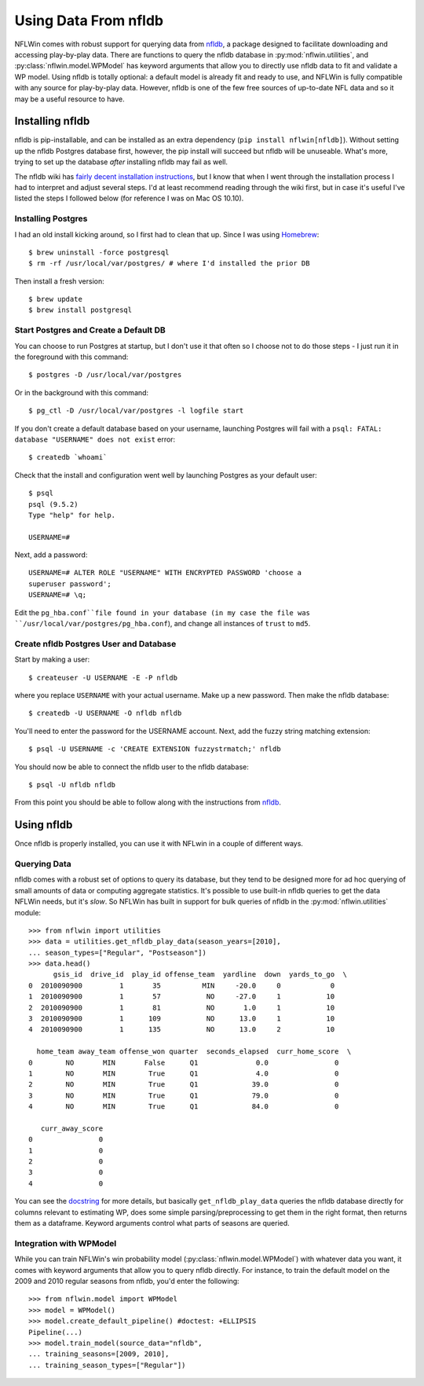.. _nfldb-install:

Using Data From nfldb
=======================================

NFLWin comes with robust support for querying data from `nfldb
<https://github.com/BurntSushi/nfldb>`_, a package designed to
facilitate downloading and accessing play-by-play data. There are
functions to query the nfldb database in :py:mod:`nflwin.utilities`,
and :py:class:`nflwin.model.WPModel` has keyword arguments that allow
you to directly use nfldb data to fit and validate a WP model. Using
nfldb is totally optional: a default model is already fit and ready to
use, and NFLWin is fully compatible with any source for play-by-play
data. However, nfldb is one of the few free sources of up-to-date NFL
data and so it may be a useful resource to have. 


Installing nfldb
--------------------------------

nfldb is pip-installable, and can be installed as an extra dependency
(``pip install nflwin[nfldb]``). Without setting up the nfldb
Postgres database first, however, the pip install will succeed but
nfldb will be unuseable. What's more, trying to set up the database
*after* installing nfldb may fail as well. 

The nfldb wiki has `fairly decent installation instructions
<https://github.com/BurntSushi/nfldb/wiki/Installation>`_, but I know
that when I went through the installation process I had to interpret
and adjust several steps. I'd at least recommend reading through the
wiki first, but in case it's useful 
I've listed the steps I followed below (for reference I was on Mac OS 10.10).


Installing Postgres
^^^^^^^^^^^^^^^^^^^^^^^^^^^^^^^^^
I had an old install kicking around, so I first had to clean that up.
Since I was using `Homebrew <http://brew.sh/>`_::

  $ brew uninstall -force postgresql
  $ rm -rf /usr/local/var/postgres/ # where I'd installed the prior DB

Then install a fresh version::
  
  $ brew update
  $ brew install postgresql


Start Postgres and Create a Default DB
^^^^^^^^^^^^^^^^^^^^^^^^^^^^^^^^^^^^^^^
You can choose to run Postgres at startup, but I don't use it that
often so I choose not to do those steps - I just run it in the
foreground with this command::

  $ postgres -D /usr/local/var/postgres

Or in the background with this command::
  
  $ pg_ctl -D /usr/local/var/postgres -l logfile start

If you don't create a default database based on your username,
launching Postgres will fail with a ``psql: FATAL:  database
"USERNAME" does not exist`` error::

  $ createdb `whoami`

Check that the install and configuration went well by launching
Postgres as your default user::

  $ psql
  psql (9.5.2)
  Type "help" for help.

  USERNAME=#

Next, add a password::

  USERNAME=# ALTER ROLE "USERNAME" WITH ENCRYPTED PASSWORD 'choose a
  superuser password';
  USERNAME=# \q;

Edit the ``pg_hba.conf``file found in your database (in my case the
file was 
``/usr/local/var/postgres/pg_hba.conf``), and change all instances of
``trust`` to ``md5``. 

Create nfldb Postgres User and Database
^^^^^^^^^^^^^^^^^^^^^^^^^^^^^^^^^^^^^^^^^^^^^^^^^^^^^
Start by making a user::

  $ createuser -U USERNAME -E -P nfldb

where you replace ``USERNAME`` with your actual username. Make up a
new password. Then make the nfldb database::

  $ createdb -U USERNAME -O nfldb nfldb

You'll need to enter the password for the USERNAME account. Next, add
the fuzzy string matching extension::

  $ psql -U USERNAME -c 'CREATE EXTENSION fuzzystrmatch;' nfldb

You should now be able to connect the nfldb user to the nfldb
database::

  $ psql -U nfldb nfldb

From this point you should be able to follow along with the
instructions from `nfldb
<https://github.com/BurntSushi/nfldb/wiki/Installation#importing-the-nfldb-database>`_. 

Using nfldb
----------------------

Once nfldb is properly installed, you can use it with NFLwin in a
couple of different ways.

Querying Data
^^^^^^^^^^^^^^^^^^^^^^^^^^^
nfldb comes with a robust set of options to query its database, but
they tend to be designed more for ad hoc querying of small amounts of
data or computing aggregate statistics. It's possible to use built-in
nfldb queries to get the data NFLWin needs, but it's *slow*. So NFLWin
has built in support for bulk queries of nfldb in the
:py:mod:`nflwin.utilities` module::

      >>> from nflwin import utilities
      >>> data = utilities.get_nfldb_play_data(season_years=[2010],
      ... season_types=["Regular", "Postseason"])
      >>> data.head()
            gsis_id  drive_id  play_id offense_team  yardline  down  yards_to_go  \
      0  2010090900         1       35          MIN     -20.0     0            0   
      1  2010090900         1       57           NO     -27.0     1           10   
      2  2010090900         1       81           NO       1.0     1           10   
      3  2010090900         1      109           NO      13.0     1           10   
      4  2010090900         1      135           NO      13.0     2           10   
      
        home_team away_team offense_won quarter  seconds_elapsed  curr_home_score  \
      0        NO       MIN       False      Q1              0.0                0   
      1        NO       MIN        True      Q1              4.0                0   
      2        NO       MIN        True      Q1             39.0                0   
      3        NO       MIN        True      Q1             79.0                0   
      4        NO       MIN        True      Q1             84.0                0   

         curr_away_score  
      0                0  
      1                0  
      2                0  
      3                0  
      4                0  

You can see the `docstring <nflwin.html#nflwin.utilities.get_nfldb_play_data>`_ for more details, but basically ``get_nfldb_play_data`` queries
the nfldb database directly for columns relevant to estimating WP,
does some simple parsing/preprocessing to get them in the right format,
then returns them as a dataframe. Keyword arguments control what parts
of seasons are queried.

Integration with WPModel
^^^^^^^^^^^^^^^^^^^^^^^^^^^^^^^^^^^^^^^^^^

While you can train NFLWin's win probability model
(:py:class:`nflwin.model.WPModel`) with whatever data you want, it
comes with keyword arguments that allow you to query nfldb
directly. For instance, to train the default model on the 2009 and 2010
regular seasons from nfldb, you'd enter the following::

  >>> from nflwin.model import WPModel
  >>> model = WPModel()
  >>> model.create_default_pipeline() #doctest: +ELLIPSIS
  Pipeline(...)
  >>> model.train_model(source_data="nfldb",
  ... training_seasons=[2009, 2010],
  ... training_season_types=["Regular"])
